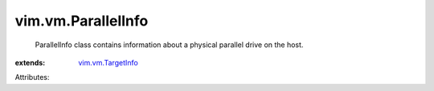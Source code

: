 .. _vim.vm.TargetInfo: ../../vim/vm/TargetInfo.rst


vim.vm.ParallelInfo
===================
  ParallelInfo class contains information about a physical parallel drive on the host.
:extends: vim.vm.TargetInfo_

Attributes:
